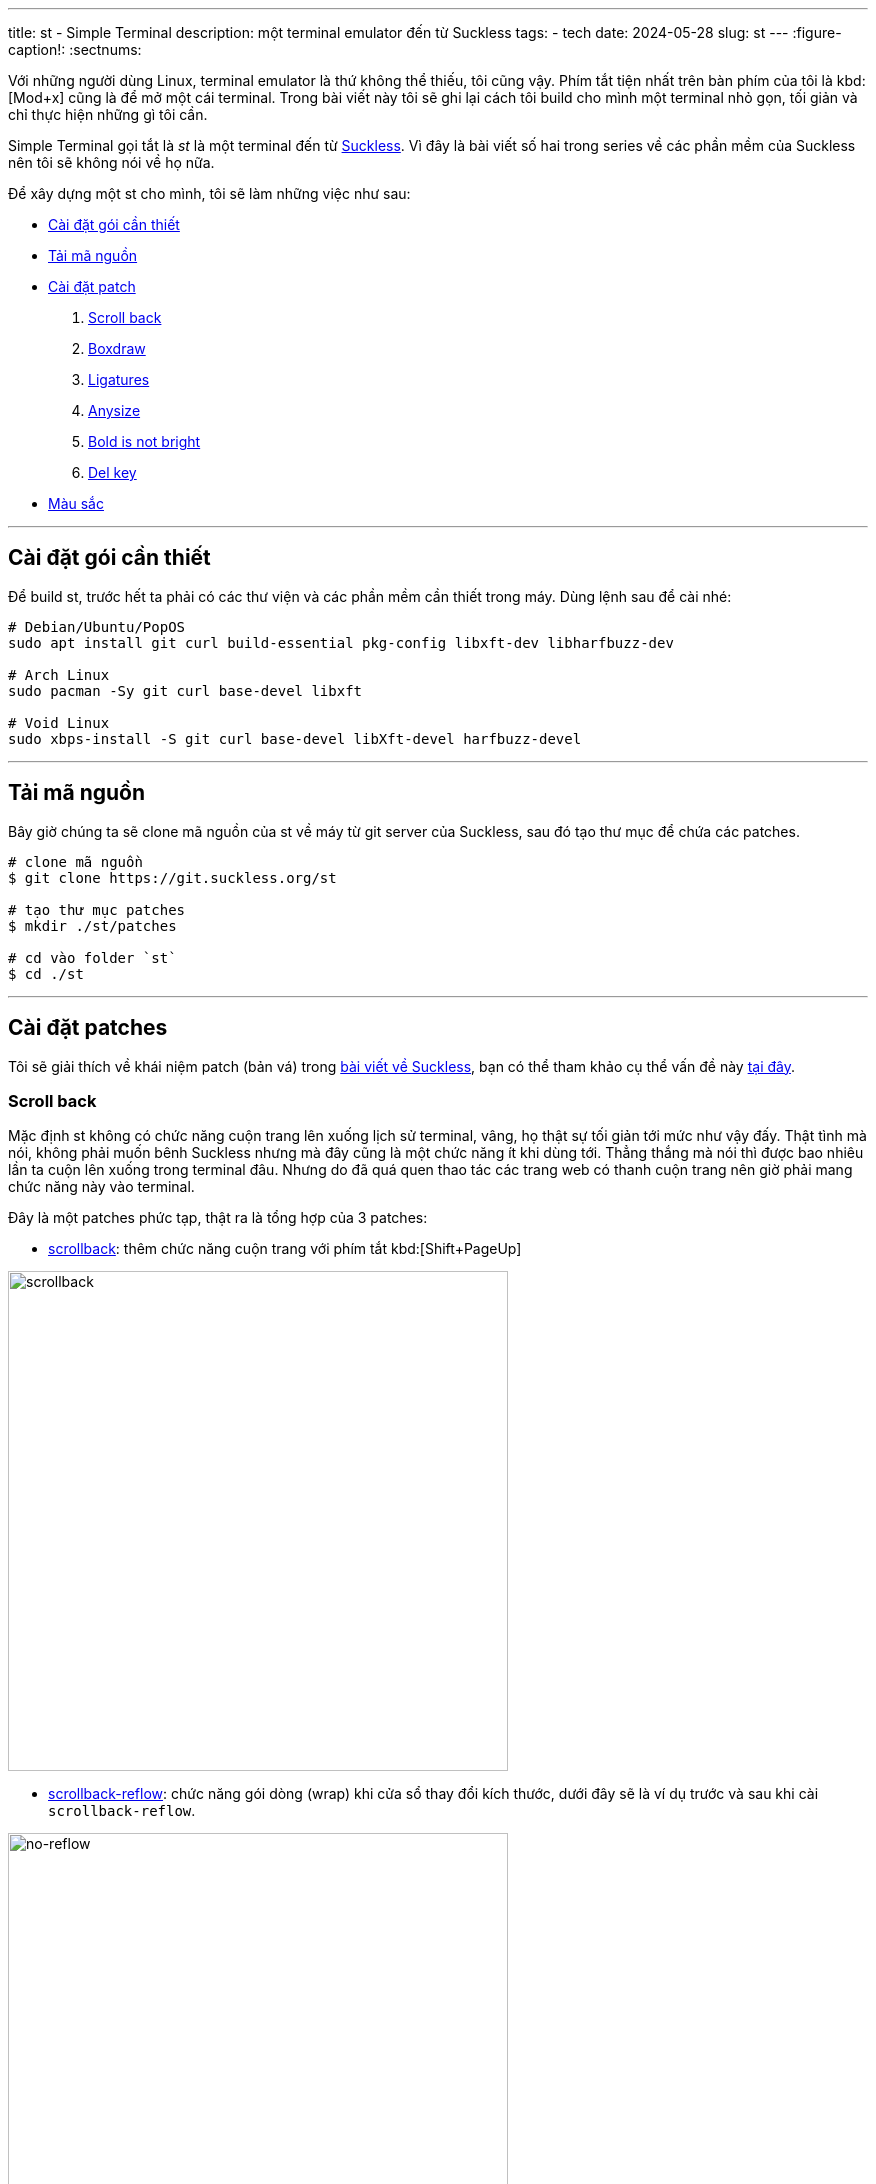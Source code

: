 ---
title: st - Simple Terminal
description: một terminal emulator đến từ Suckless
tags:
    - tech
date: 2024-05-28
slug: st
---
:figure-caption!:
:sectnums:

Với những người dùng Linux, terminal emulator là thứ không thể thiếu, tôi cũng vậy. Phím tắt tiện nhất trên bàn phím của tôi là kbd:[Mod+x] cũng là để mở một cái terminal. Trong bài viết này tôi sẽ ghi lại cách tôi build cho mình một terminal nhỏ gọn, tối giản và chỉ thực hiện những gì tôi cần.

Simple Terminal gọi tắt là _st_ là một terminal đến từ link:/suckless[Suckless]. Vì đây là bài viết số hai trong series về các phần mềm của Suckless nên tôi sẽ không nói về họ nữa.

Để xây dựng một st cho mình, tôi sẽ làm những việc như sau:

* link:/st/#dependencies[Cài đặt gói cần thiết]
* link:/st/#source-code[Tải mã nguồn]
* link:/st/#patch[Cài đặt patch]
. link:/st/#scroll-back[Scroll back]
. link:/st/#boxdraw[Boxdraw]
. link:/st/#ligatures[Ligatures]
. link:/st/#expexted-anysize[Anysize]
. link:/st/#bold-is-not-bright[Bold is not bright]
. link:/st/#delkey[Del key]
* link:/st/#colors[Màu sắc]

---

[#dependencies]
== Cài đặt gói cần thiết

Để build st, trước hết ta phải có các thư viện và các phần mềm cần thiết trong máy. Dùng lệnh sau để cài nhé:

[,bash]
----
# Debian/Ubuntu/PopOS
sudo apt install git curl build-essential pkg-config libxft-dev libharfbuzz-dev

# Arch Linux
sudo pacman -Sy git curl base-devel libxft

# Void Linux
sudo xbps-install -S git curl base-devel libXft-devel harfbuzz-devel
----

---

[#source-code]
== Tải mã nguồn

Bây giờ chúng ta sẽ clone mã nguồn của st về máy từ git server của Suckless, sau đó tạo thư mục để chứa các patches.

[,bash]
----
# clone mã nguồn
$ git clone https://git.suckless.org/st

# tạo thư mục patches
$ mkdir ./st/patches

# cd vào folder `st`
$ cd ./st
----

---

[#patch]
== Cài đặt patches
Tôi sẽ giải thích về khái niệm patch (bản vá) trong link:/suckless[bài viết về Suckless], bạn có thể tham khảo cụ thể vấn đề này link:/suckless/#patch[tại đây].

[#scroll-back]
=== Scroll back
Mặc định st không có chức năng cuộn trang lên xuống lịch sử terminal, vâng, họ thật sự tối giản tới mức như vậy đấy. Thật tình mà nói, không phải muốn bênh Suckless nhưng mà đây cũng là một chức năng ít khi dùng tới. Thẳng thắng mà nói thì được bao nhiêu lần ta cuộn lên xuống trong terminal đâu. Nhưng do đã quá quen thao tác các trang web có thanh cuộn trang nên giờ phải mang chức năng này vào terminal.

Đây là một patches phức tạp, thật ra là tổng hợp của 3 patches:

- link:https://st.suckless.org/patches/scrollback/st-scrollback-20210507-4536f46.diff[scrollback]: thêm chức năng cuộn trang với phím tắt kbd:[Shift+PageUp]

image::scrollback.gif[scrollback,width=500,align=center]

- link:https://st.suckless.org/patches/scrollback/st-scrollback-reflow-20230607-211964d.diff[scrollback-reflow]: chức năng gói dòng (wrap) khi cửa sổ thay đổi kích thước, dưới đây sẽ là ví dụ trước và sau khi cài `scrollback-reflow`.

.Hành vi mặc định, nội dung bên trong terminal sẽ mất hết khi cửa sổ thu nhỏ lại, chỉ còn lại dòng prompt.
image::no-reflow.gif[no-reflow,width=500,align=center]

.Sau khi có patch reflow, nội dung bên trong terminal sẽ được giữ lại ngay cả khi cửa sổ bị thu lại nhỏ xíu.
image::reflow.gif[reflow,width=500,align=center]

- link:https://st.suckless.org/patches/scrollback/st-scrollback-mouse-20220127-2c5edf2.diff[scrollback-mouse]: gán chức năng cuộc trang lên con lăn của chuột

image::scrollback-mouse.gif[scrollback mouse,width=500,align=center]

.Thao tác
[%collapsible]
====
Vì cài đặt các patch này dễ gặp mâu thuẫn nên tôi sẽ soạn lại file diff bao gồm cả 3 patches cho tiện lợi, do đó chúng ta sẽ tải file diff từ repo của tôi.

[,bash]
----
$ curl https://gitlab.com/khiemtu27/st/-/raw/master/patches/scrollback.diff -o patches/scrollback.diff
$ patch -i patches/scrollback.diff
----
====

---

[#boxdraw]
=== Boxdraw

Khi sử dụng terminal, sẽ có lúc ta gặp phải những hộp được vẽ bằng những ký tự đặt biệt. Chẳng hạn như hình dưới đây.

image::5.webp[no-boxdraw,width=350,align=center]

Để ý sẽ thấy những đường thẳng không liền mạch mà có những điểm giao nhau khá khó chịu, patch `boxdraw` sẽ khắc phục điều này.

image::6.webp[boxdraw,width=350,align=center]

.Thao tác
[%collapsible]
====
[,bash]
----
$ curl https://gitlab.com/khiemtu27/st/-/raw/master/patches/boxdraw.diff -o patches/boxdraw.diff
$ patch -i patches/boxdraw.diff
----
====

---

[#ligatures]
=== Ligatures

Ký tự nối _(ligatures)_ là những ký tự đặt biệt được tạo nên từ 2 ký tự chẳng hạn như æ, œ, ≦, ≠... Những ký tự nối này đòi hỏi các khối (cell) trong terminal phải biến hóa khác đi một chút để kết hợp với nhau thành một ký tự mới.

Tất cả nội dung hiển thị trong terminal về bản chất đều là những khối (cell), trừ một vài trường hợp mưu mẹo hiển thị hình ảnh trong terminal bằng cách phối hợp với X11 như link:https://github.com/ueber-devel/ueberzug[ueberzug]. Những khối này có kích thước y hệt nhau, đó cũng là lí do vì sao terminal không thể hiển thị nhiều kích thước font cùng lúc.

[NOTE]
Hãy thử mở file config.def.h lên bạn sẽ thấy hai biến có tên `cwscale` và `chscale` đó là hai biến dùng để cân chỉnh `cell width` và `cell height` (chiều rộng khối và chiều cao khối).

Dưới đây là hai hình ảnh so sánh trước và sau khi cài patch hỗ trợ ký tự nối cho st.

image::3.webp[no-ligatures,width=400,align=center]

image::4.webp[ligatures,width=400,align=center]

[CAUTION]
====
. Sau khi cài patch này tất cả các ký tự bạn gõ như kbd:[!]kbd:[=], kbd:[>]kbd:[>], kbd:[-]kbd:[>] đều sẽ được hiển thị khác đi như hình phía trên.

. Khả năng hiển thị ký tự nối còn tùy vào font bạn đang dùng.

. Nếu như đã cài patch này mà các ký tự nối vẫn chưa hiển thị đúng, như ví dụ trên, thì hãy thử cài một trong những fonts tại link:https://www.nerdfonts.com/font-downloads[Nerd Fonts].

. Font tôi dùng trong hình là *IosevkaTerm*.
====

.Thao tác
[%collapsible]
====
Ở đây tôi sẽ dùng bản có hỗ trợ `scrollback` và cả `boxdraw` thay vì những bản được công bố ở link:https://st.suckless.org/patches/ligatures[website của Suckless]. Bản patch này do tôi tự mày mò tinh chỉnh nên sẽ được đặt ở repo GitLab của tôi.

[,bash]
----
$ curl https://st.suckless.org/patches/ligatures/0.9/st-ligatures-boxdraw-20240105-0.9.diff -o patches/ligatures.diff
$ patch -i patches/ligatures.diff
----
====

---

[#expexted-anysize]
=== Anysize

Mặc định st sẽ vẽ _(render)_ kích thước cửa sổ của mình theo đơn vị cột và dòng (column and row). Điều này khiến việc thay đổi kích thước (resize) cửa sổ cũng chỉ là thay đổi số dòng và cột, không thể thay đổi chính xác từng pixel như các phần mềm khác.

Khi dùng trình quản lý cửa sổ chia ô (tiling window manager) sẽ xuất hiện những khoảng trống như hình dưới đây, kể cả bề ngang lẫn bề dọc đều không thể chạm mép màn hình, vì khoảng cách đến mép màn hình là hẹp hơn một dòng/cột.

image::1.webp[anysize-before,width=600,align=center]

Có thể bạn sẽ không cảm thấy đây là một vấn đề quan trọng vì chỉ là phần nhìn thôi. Riêng tôi thi sẽ dùng patch này để khiến st vẽ cửa sổ của mình bằng đơn vị pixel (đơn vị biểu diễn nhỏ nhất trên mọi màn hình). Lúc này st sẽ lấp phần còn trống (mép bên phải và phía dưới) của mình bằng những pixels, nên sẽ đảm bảo lấp trống được phần còn lại của màn hình.

image::2.webp[anysize-after,width=600,align=center]

.Thao tác
[%collapsible]
====
[,bash]
----
$ curl https://st.suckless.org/patches/anysize/st-expected-anysize-0.9.diff -o patches/expected-anysize.diff
$ patch -i patches/expected-anysize.diff
----
====

---

[#delkey]
==== Del key

Mặc định st *không gán* phím kbd:[Del] với chức năng xóa ký tự sau con trỏ như ở mọi nơi khác, tôi cũng không hiểu tại sao. Nhưng không sao, patch `delkey` sẽ khắc phục điều này.

.Thao tác
[%collapsible]
====
[,bash]
----
$ curl https://st.suckless.org/patches/delkey/st-delkey-20201112-4ef0cbd.diff -o patches/delkey.diff
$ patch -i patches/delkey.diff
----
====

---

[#bold-is-not-bright]
==== Chỉ in đậm

Màu sắc hiển thị trong terminal thường gồm 16 màu như dưới đây:

image::colors.png[16 terminal colors,align=center,width=300]

Ngoài ra để đa dạng hơn trong hiển thị, font chữ trong terminal cũng hỗ trợ các kiểu cách như `_nghiêng_` và `*đậm*`.

Tuy nhiên vì lí do nào đó, mặc định st sẽ đánh đồng kiểu dáng `*bold*` cũng sẽ có nhóm màu `bright`. Patch này sẽ tách riêng chúng ra bằng cách xóa đi dòng mã này:

[,c]
----
if ((base.mode & ATTR_BOLD_FAINT) == ATTR_BOLD && BETWEEN(base.fg, 0, 7))
	fg = &dc.col[base.fg + 8];
----

Hai dòng này thuộc về một mệnh đề `if`.

. Nếu ký tự này: 
- Có `ATTR_BOLD` đúng, "bold attribute" có thể tạm dịch là _thuộc tính đậm_.
- Có màu thuộc từ 0 đến 7, theo bảng màu trên là từ 1 đến 8, đen đến trắng.
. Thì `fg = &dc.col[base.fg + 8]` nghĩa là `foreground` sẽ được cộng thêm 8. Biến mọi màu trong bảng trên thành phiên bản `bright` tương ứng.

.Thao tác
[%collapsible]
====
[,bash]
----
$ curl https://st.suckless.org/patches/bold-is-not-bright/st-bold-is-not-bright-20190127-3be4cf1.diff -o patches/bold-is-not-bright.diff
$ patch -i patches/bold-is-not-bright.diff
----
====

---

[#colors]
=== Màu sắc

Một trong những yếu tố quyết định đẹp xấu của một terminal emulator là bảng 16 màu của chúng. Thật ra là có tới 18 màu, 16 màu như trên với màu nền _(background)_ và màu chữ _(foreground)_, đôi khi còn cả màu con trỏ _(cursor)_.

Lâu lâu tôi thường thay đổi màu sắc terminal của mình cho đỡ chán mắt, nhưng để phải vào config.h để thay đổi từng màu một thì rất phiền... Do đó tôi sẽ bóc tách bảng màu ra những files riêng, và chỉ cần thay đổi một dòng trong config.h là có thể thay đổi màu sắc.

.Thao tác
[%collapsible]
====

[,bash]
----
$ curl https://gitlab.com/khiemtu27/st/-/raw/master/patches/colors.diff -o patches/colors.diff
$ patch -i patches/colors.diff
----

Tôi đã đính kèm sẵn các bảng màu sau:

. link:https://github.com/catppuccin/catppuccin[*Catppuccin (Mocha)*]
. *Dark*
. link:https://draculatheme.com[*Dracula*]
. link:https://github.com/morhetz/gruvbox[*Gruvbox (Hard)*]
. link:https://github.com/rebelot/kanagawa.nvim[*Kanagawa (Wave)*]
. link:https://www.nordtheme.com[*Nord (Dark)*]
. *One Dark*
. link:https://rosepinetheme.com/[*Rosé Pine*]
. link:https://github.com/ghifarit53/tokyonight-vim[*Tokyo Night (Storm)*]

Để tạo cho mình một bảng màu, bạn truy cập link:https://terminal.sexy[website này]:

. Chỉnh sửa màu tùy ý thích
. Vào tab Export, chọn Simple Terminal
. Copy đoạn mã nguồn đó vào một file có đuôi `.c` trong thư mục gốc của st
. Xem các file `colors-???.c` mẫu có sẵn để xóa các dòng thừa ở dưới
. Chỉnh sửa dòng `#include "colors-???.c"` trong file config.h.
. Sau đó rebuild st bằng lệnh sau `sudo make clean install`
====

---

[#showcase]
== Thành quả

Nếu bạn chưa biết cách cài đặt st lên máy hãy tham khảo qua link:/suckless/#install[bài viết này] nhé!

Mã nguồn của bản st này tôi sẽ công khai ở link:https://gitlab.com/khiemtu27/st[repo GitLab của tôi].  Dưới đây sẽ là ảnh chụp màn hình của tất cả các bảng màu đi kèm để bạn có thể tham khảo.

.Catppuccin (mocha)
image::mocha.png[Mocha,width=600,align=center]

.Dark
image::dark.png[Dark,width=600,align=center]

.Dracula
image::dracula.png[Dracula,width=600,align=center]

.Gruvbox (hard)
image::gruvbox.png[Gruvbox,width=600,align=center]

.Kanagawa (wave)
image::kanagawa.png[Kanagawa,width=600,align=center]

.Nord (dark)
image::nord.png[Nord,width=600,align=center]

.One Dark
image::onedark.png[One Dark,width=600,align=center]

.Rose Pine
image::rosepine.png[Rose Pine,width=600,align=center]

.Tokyo Night
image::tokyonight.png[Tokyo Night,width=600,align=center]

